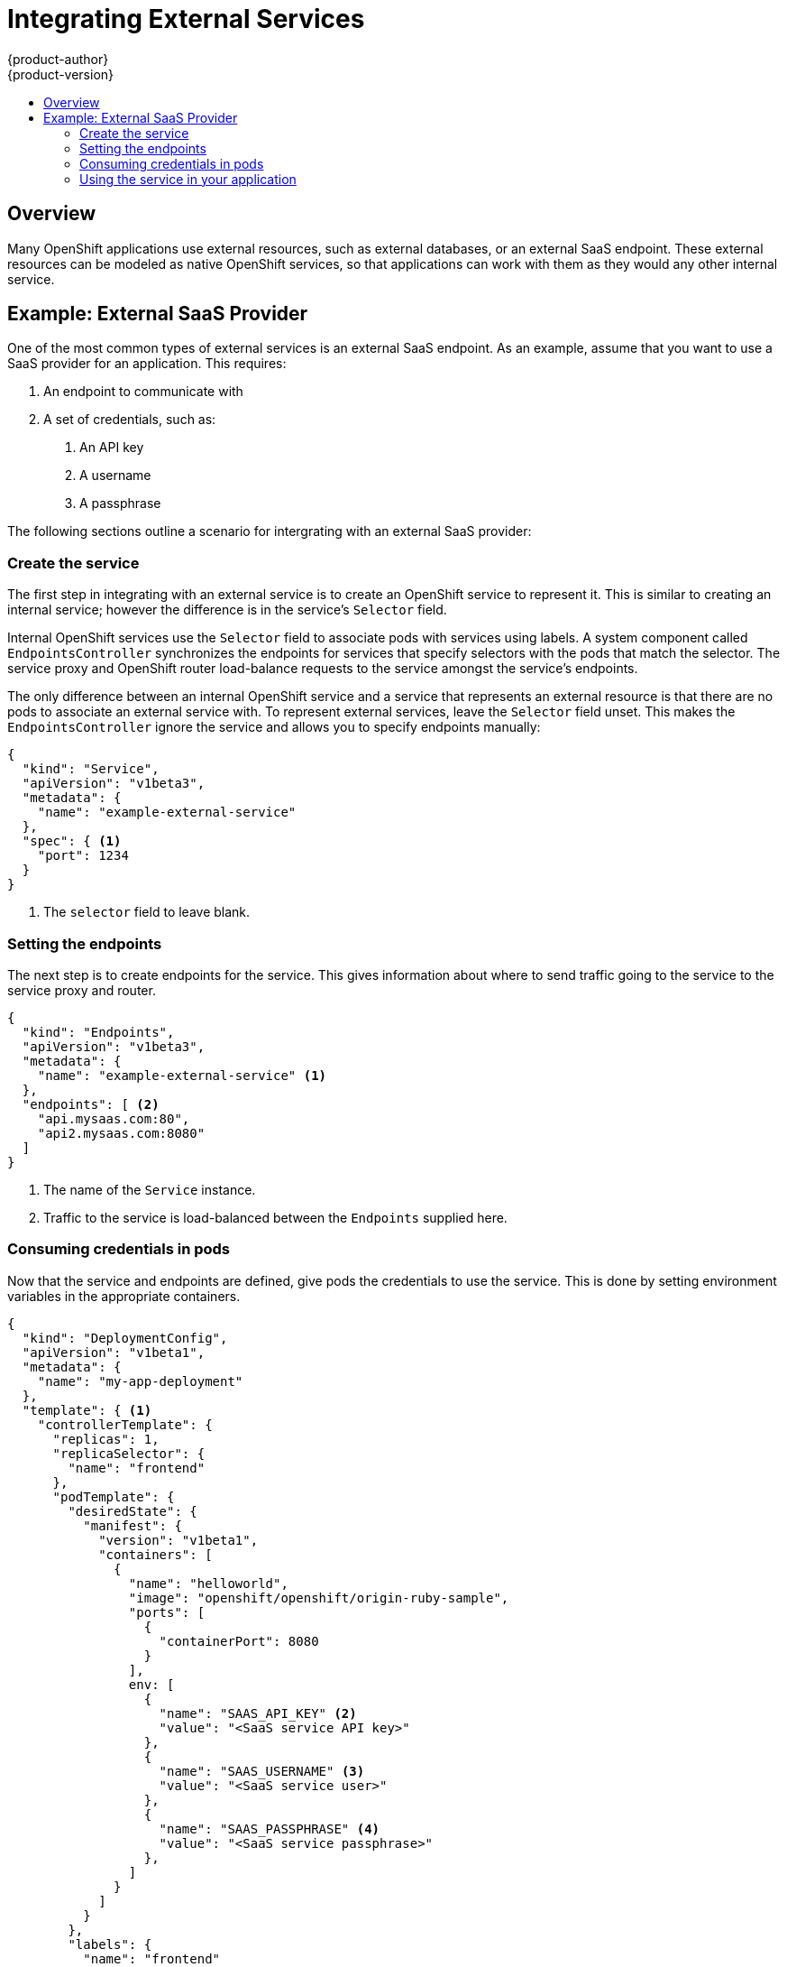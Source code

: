 = Integrating External Services
{product-author}
{product-version}
:data-uri:
:icons:
:experimental:
:toc: macro
:toc-title:

toc::[]

== Overview

Many OpenShift applications use external resources, such as external databases, or an external
SaaS endpoint. These external resources can be modeled as native OpenShift services, so that
applications can work with them as they would any other internal service.

== Example: External SaaS Provider

One of the most common types of external services is an external SaaS endpoint. As an example,
assume that you want to use a SaaS provider for an application. This requires:

1. An endpoint to communicate with
2. A set of credentials, such as:
   a.  An API key
   b.  A username
   c.  A passphrase

////
The formula for integrating with this type of external resource is fairly simple. The pieces of the
solution are:

1.  A `Service` object to represent the SaaS provider as an OpenShift service
2.  One or more `Endpoints` for the service
3.  Environment variables in the appropriate pods that contain the credentials
////

The following sections outline a scenario for intergrating with an external SaaS provider:

=== Create the service

The first step in integrating with an external service is to create an OpenShift service to represent
it. This is similar to creating an internal service; however the difference is in the service's `Selector` field.

Internal OpenShift services use the `Selector` field to associate pods with services using labels. A
system component called `EndpointsController` synchronizes the endpoints for services that specify selectors
with the pods that match the selector. The service proxy and OpenShift router load-balance requests to the service
amongst the service's endpoints.

The only difference between an internal OpenShift service and a service that represents an external resource
is that there are no pods to associate an external service with. To represent external services, leave the `Selector`
field unset. This makes the `EndpointsController` ignore the service and allows you to specify endpoints manually:

====

----
{
  "kind": "Service",
  "apiVersion": "v1beta3",
  "metadata": {
    "name": "example-external-service"
  },
  "spec": { <1>
    "port": 1234
  }
}
----

<1> The `selector` field to leave blank.

====

=== Setting the endpoints

The next step is to create endpoints for the service. This gives information about where to send traffic going to the
service to the service proxy and router.

====

----
{
  "kind": "Endpoints",
  "apiVersion": "v1beta3",
  "metadata": {
    "name": "example-external-service" <1>
  },
  "endpoints": [ <2>
    "api.mysaas.com:80",
    "api2.mysaas.com:8080"
  ]
}
----

====

<1> The name of the `Service` instance.
<2> Traffic to the service is load-balanced between the `Endpoints` supplied here.

=== Consuming credentials in pods

Now that the service and endpoints are defined, give pods the credentials to use the service. This is done
by setting environment variables in the appropriate containers. 

====

----
{
  "kind": "DeploymentConfig",
  "apiVersion": "v1beta1",
  "metadata": {
    "name": "my-app-deployment"
  },
  "template": { <1>
    "controllerTemplate": {
      "replicas": 1,
      "replicaSelector": {
        "name": "frontend"
      },
      "podTemplate": {
        "desiredState": {
          "manifest": {
            "version": "v1beta1",
            "containers": [
              {
                "name": "helloworld",
                "image": "openshift/openshift/origin-ruby-sample",
                "ports": [
                  {
                    "containerPort": 8080
                  }
                ],
                env: [
              	  {
              	    "name": "SAAS_API_KEY" <2>
              	    "value": "<SaaS service API key>"
              	  },
              	  {
              	    "name": "SAAS_USERNAME" <3>
              	    "value": "<SaaS service user>"
              	  },
              	  {
              	    "name": "SAAS_PASSPHRASE" <4>
              	    "value": "<SaaS service passphrase>"
              	  },
                ]
              }
            ]
          }
        },
        "labels": {
          "name": "frontend"
        }
      }
    }
  },
}
----

<1> Other fields on the `DeploymentConfig` are omitted.
<2> `SAAS_API_KEY`: The API key to use with the service.
<3> `SAAS_USERNAME`: The username to use with the service.
<4> `SAAS_PASSPHRASE`: The passphrase to use with the service.

====

=== Using the service in your application

Using an external service in your application is just like using an internal service. Your application is
injected with environment variables for the service and the additional environment variables with the credentials
described above. In the following example, the 'helloworld' container receives the following environment variables:

****
EXAMPLE_EXTERNAL_SERVICE_SERVICE_HOST=[replaceable]#<IP_Address>#

EXAMPLE_EXTERNAL_SERVICE_SERVICE_PORT=[replaceable]#<Port_Number>#

SAAS_API_KEY=[replaceable]#<value of SaaS api key>#

SAAS_USERNAME=[replaceable]#<value of SaaS username>#

SAAS_PASSPHRASE=[replaceable]#<value of SaaS passphrase>#
****


The application is responsible for reading the coordinates and credentials for the service from the environment
and establishing a connection with the service.